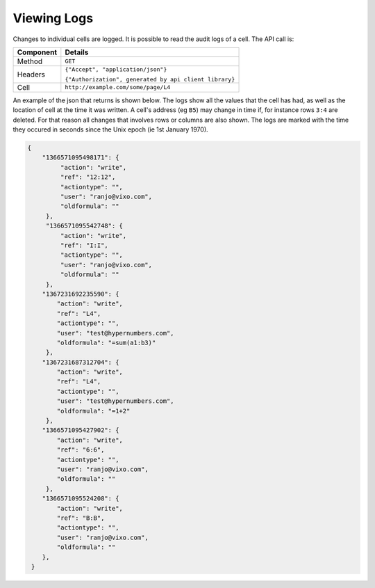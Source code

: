 ============
Viewing Logs
============

Changes to individual cells are logged. It is possible to read the audit logs of a cell. The API call is:

.. tabularcolumns:: |l|L|

=========== ============================================================
Component   Details
=========== ============================================================
Method      ``GET``

Headers     ``{"Accept", "application/json"}``

            ``{"Authorization", generated by api client library}``

Cell        ``http://example.com/some/page/L4``
=========== ============================================================

An example of the json that returns is shown below. The logs show all the values that the cell has had, as well as the location of cell at the time it was written. A cell's address (eg ``B5``) may change in time if, for instance rows ``3:4`` are deleted. For that reason all changes that involves rows or columns are also shown. The logs are marked with the time they occured in seconds since the Unix epoch (ie 1st January 1970).

.. code-block:: javascript

    {
        "1366571095498171": {
             "action": "write",
             "ref": "12:12",
             "actiontype": "",
             "user": "ranjo@vixo.com",
             "oldformula": ""
         },
         "1366571095542748": {
             "action": "write",
             "ref": "I:I",
             "actiontype": "",
             "user": "ranjo@vixo.com",
             "oldformula": ""
         },
        "1367231692235590": {
            "action": "write",
            "ref": "L4",
            "actiontype": "",
            "user": "test@hypernumbers.com",
            "oldformula": "=sum(a1:b3)"
         },
        "1367231687312704": {
            "action": "write",
            "ref": "L4",
            "actiontype": "",
            "user": "test@hypernumbers.com",
            "oldformula": "=1+2"
         },
        "1366571095427902": {
            "action": "write",
            "ref": "6:6",
            "actiontype": "",
            "user": "ranjo@vixo.com",
            "oldformula": ""
         },
        "1366571095524208": {
            "action": "write",
            "ref": "B:B",
            "actiontype": "",
            "user": "ranjo@vixo.com",
            "oldformula": ""
        },
     }
